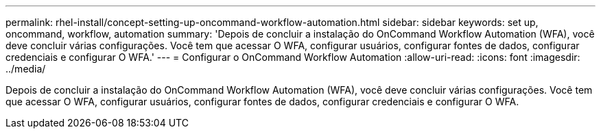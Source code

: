 ---
permalink: rhel-install/concept-setting-up-oncommand-workflow-automation.html 
sidebar: sidebar 
keywords: set up, oncommand, workflow, automation 
summary: 'Depois de concluir a instalação do OnCommand Workflow Automation (WFA), você deve concluir várias configurações. Você tem que acessar O WFA, configurar usuários, configurar fontes de dados, configurar credenciais e configurar O WFA.' 
---
= Configurar o OnCommand Workflow Automation
:allow-uri-read: 
:icons: font
:imagesdir: ../media/


[role="lead"]
Depois de concluir a instalação do OnCommand Workflow Automation (WFA), você deve concluir várias configurações. Você tem que acessar O WFA, configurar usuários, configurar fontes de dados, configurar credenciais e configurar O WFA.
